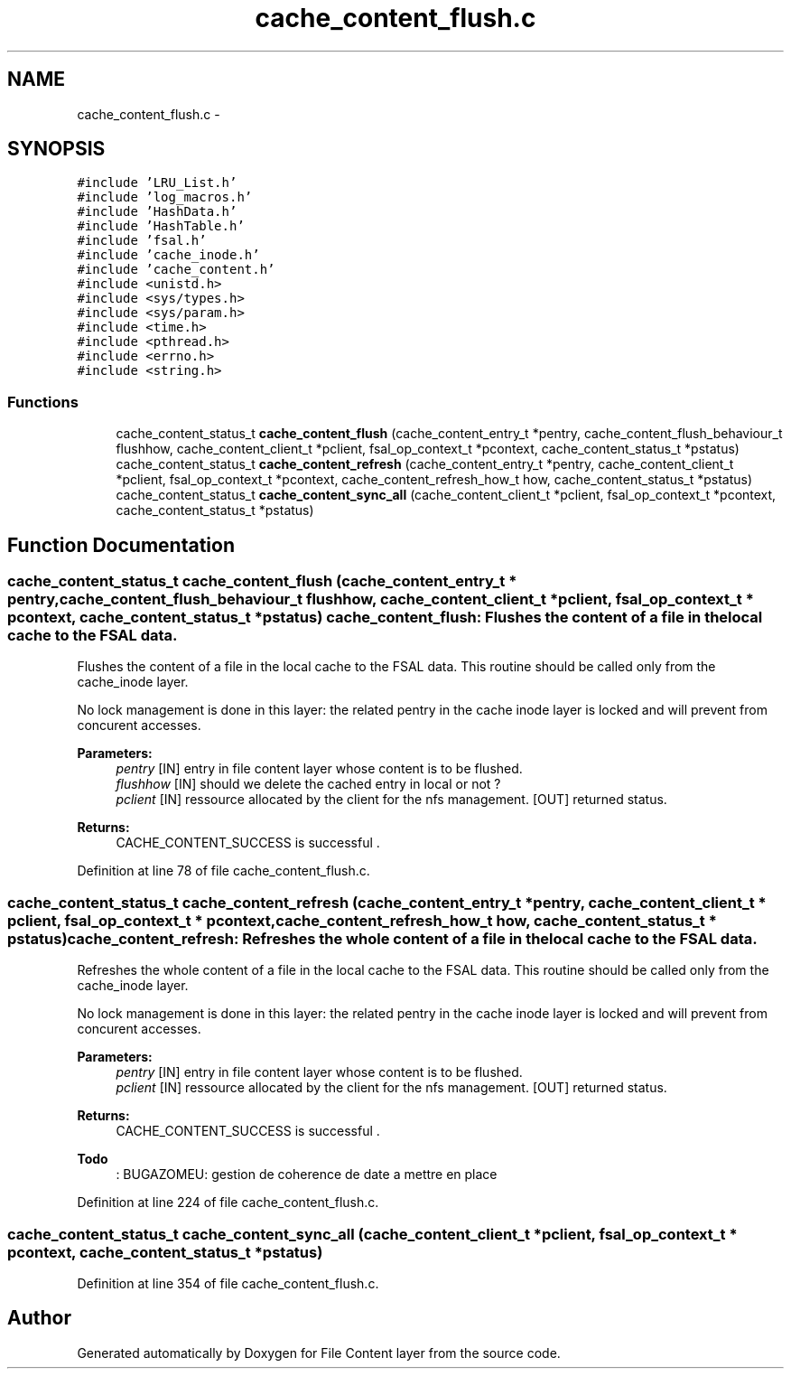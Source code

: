 .TH "cache_content_flush.c" 3 "15 Sep 2010" "Version 0.1" "File Content layer" \" -*- nroff -*-
.ad l
.nh
.SH NAME
cache_content_flush.c \- 
.SH SYNOPSIS
.br
.PP
\fC#include 'LRU_List.h'\fP
.br
\fC#include 'log_macros.h'\fP
.br
\fC#include 'HashData.h'\fP
.br
\fC#include 'HashTable.h'\fP
.br
\fC#include 'fsal.h'\fP
.br
\fC#include 'cache_inode.h'\fP
.br
\fC#include 'cache_content.h'\fP
.br
\fC#include <unistd.h>\fP
.br
\fC#include <sys/types.h>\fP
.br
\fC#include <sys/param.h>\fP
.br
\fC#include <time.h>\fP
.br
\fC#include <pthread.h>\fP
.br
\fC#include <errno.h>\fP
.br
\fC#include <string.h>\fP
.br

.SS "Functions"

.in +1c
.ti -1c
.RI "cache_content_status_t \fBcache_content_flush\fP (cache_content_entry_t *pentry, cache_content_flush_behaviour_t flushhow, cache_content_client_t *pclient, fsal_op_context_t *pcontext, cache_content_status_t *pstatus)"
.br
.ti -1c
.RI "cache_content_status_t \fBcache_content_refresh\fP (cache_content_entry_t *pentry, cache_content_client_t *pclient, fsal_op_context_t *pcontext, cache_content_refresh_how_t how, cache_content_status_t *pstatus)"
.br
.ti -1c
.RI "cache_content_status_t \fBcache_content_sync_all\fP (cache_content_client_t *pclient, fsal_op_context_t *pcontext, cache_content_status_t *pstatus)"
.br
.in -1c
.SH "Function Documentation"
.PP 
.SS "cache_content_status_t cache_content_flush (cache_content_entry_t * pentry, cache_content_flush_behaviour_t flushhow, cache_content_client_t * pclient, fsal_op_context_t * pcontext, cache_content_status_t * pstatus)"cache_content_flush: Flushes the content of a file in the local cache to the FSAL data.
.PP
Flushes the content of a file in the local cache to the FSAL data. This routine should be called only from the cache_inode layer.
.PP
No lock management is done in this layer: the related pentry in the cache inode layer is locked and will prevent from concurent accesses.
.PP
\fBParameters:\fP
.RS 4
\fIpentry\fP [IN] entry in file content layer whose content is to be flushed. 
.br
\fIflushhow\fP [IN] should we delete the cached entry in local or not ? 
.br
\fIpclient\fP [IN] ressource allocated by the client for the nfs management.  [OUT] returned status.
.RE
.PP
\fBReturns:\fP
.RS 4
CACHE_CONTENT_SUCCESS is successful . 
.RE
.PP

.PP
Definition at line 78 of file cache_content_flush.c.
.SS "cache_content_status_t cache_content_refresh (cache_content_entry_t * pentry, cache_content_client_t * pclient, fsal_op_context_t * pcontext, cache_content_refresh_how_t how, cache_content_status_t * pstatus)"cache_content_refresh: Refreshes the whole content of a file in the local cache to the FSAL data.
.PP
Refreshes the whole content of a file in the local cache to the FSAL data. This routine should be called only from the cache_inode layer.
.PP
No lock management is done in this layer: the related pentry in the cache inode layer is locked and will prevent from concurent accesses.
.PP
\fBParameters:\fP
.RS 4
\fIpentry\fP [IN] entry in file content layer whose content is to be flushed. 
.br
\fIpclient\fP [IN] ressource allocated by the client for the nfs management.  [OUT] returned status.
.RE
.PP
\fBReturns:\fP
.RS 4
CACHE_CONTENT_SUCCESS is successful .
.RE
.PP
\fBTodo\fP
.RS 4
: BUGAZOMEU: gestion de coherence de date a mettre en place 
.RE
.PP

.PP
Definition at line 224 of file cache_content_flush.c.
.SS "cache_content_status_t cache_content_sync_all (cache_content_client_t * pclient, fsal_op_context_t * pcontext, cache_content_status_t * pstatus)"
.PP
Definition at line 354 of file cache_content_flush.c.
.SH "Author"
.PP 
Generated automatically by Doxygen for File Content layer from the source code.
